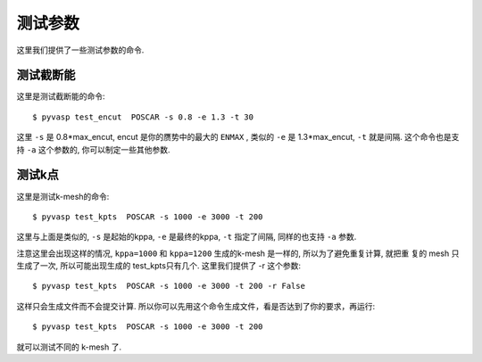 ============
测试参数
============

这里我们提供了一些测试参数的命令.


测试截断能
============

这里是测试截断能的命令::

    $ pyvasp test_encut  POSCAR -s 0.8 -e 1.3 -t 30


这里 ``-s`` 是  0.8*max_encut, encut 是你的赝势中的最大的 ``ENMAX`` ,
类似的 ``-e`` 是 1.3*max_encut, ``-t`` 就是间隔. 这个命令也是支持 ``-a`` 这个参数的, 你可以制定一些其他参数.



测试k点
============

这里是测试k-mesh的命令::

    $ pyvasp test_kpts  POSCAR -s 1000 -e 3000 -t 200

这里与上面是类似的, ``-s`` 是起始的kppa, ``-e`` 是最终的kppa, ``-t`` 指定了间隔, 同样的也支持 ``-a`` 参数.

注意这里会出现这样的情况, ``kppa=1000`` 和 ``kppa=1200`` 生成的k-mesh 是一样的, 所以为了避免重复计算, 就把重
复的 mesh 只生成了一次, 所以可能出现生成的 test_kpts只有几个. 这里我们提供了 -r 这个参数::

    $ pyvasp test_kpts  POSCAR -s 1000 -e 3000 -t 200 -r False

这样只会生成文件而不会提交计算. 所以你可以先用这个命令生成文件，看是否达到了你的要求，再运行::

    $ pyvasp test_kpts  POSCAR -s 1000 -e 3000 -t 200

就可以测试不同的 k-mesh 了.
